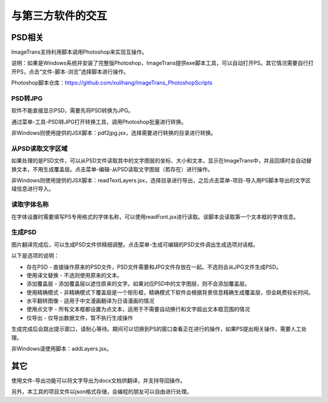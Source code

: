 
与第三方软件的交互
==================================================

PSD相关
------------------

ImageTrans支持利用脚本调用Photoshop来实现互操作。

说明：如果是Windows系统并安装了完整版Photoshop，ImageTrans提供exe脚本工具，可以自动打开PS。其它情况需要自行打开PS，点击“文件-脚本-浏览”选择脚本进行操作。

Photoshop脚本仓库：`<https://github.com/xulihang/ImageTrans_PhotoshopScripts>`_

PSD转JPG
+++++++++++++

软件不能直接显示PSD，需要先将PSD转换为JPG。

通过菜单-工具-PSD转JPG打开转换工具，调用Photoshop批量进行转换。

非Windows则使用提供的JSX脚本：pdf2jpg.jsx，选择需要进行转换的目录进行转换。

从PSD读取文字区域
++++++++++++++++++++++++++

如果处理的是PSD文件，可以从PSD文件读取其中的文字图层的坐标、大小和文本，显示在ImageTrans中，并且回填时会自动替换文本，不用生成覆盖层。点击菜单-编辑-从PSD读取文字图层（若存在）进行操作。

非Windows则使用提供的JSX脚本：readTextLayers.jsx，选择目录进行导出，之后点击菜单-项目-导入用PS脚本导出的文字区域信息进行导入。

读取字体名称
+++++++++++++++

在字体设置时需要填写PS专用格式的字体名称，可以使用readFont.jsx进行读取。该脚本会读取第一个文本框的字体信息。

生成PSD
+++++++++++++++

图片翻译完成后，可以生成PSD文件供精细调整。点击菜单-生成可编辑的PSD文件调出生成选项对话框。

以下是选项的说明：

* 存在PSD - 直接操作原来的PSD文件，PSD文件需要和JPG文件存放在一起。不选则会从JPG文件生成PSD。
* 使用译文替换 - 不选则使用原来的文本。
* 添加覆盖层 - 添加覆盖层以遮住原来的文字。如果对应PSD中的文字图层，则不会添加覆盖层。
* 使用精确模式 - 非精确模式下覆盖层是一个矩形框，精确模式下软件会根据背景信息精确生成覆盖层，但会耗费较长时间。
* 水平翻转图像 - 适用于中文漫画翻译为日语漫画的情况
* 使用点文字 - 所有文本框都设置为点文本，适用于不需要自动换行和文字超出文本框范围的情况
* 仅导出 - 仅导出数据文件，暂不执行生成操作

.. image:: /images/generating_options.jpg

生成完成后会跳出提示窗口，请耐心等待。期间可以切换到PS的窗口查看正在进行的操作，如果PS提出相关操作，需要人工处理。

非Windows请使用脚本：addLayers.jsx。

其它
------------------

使用文件-导出功能可以将文字导出为docx文档供翻译，并支持导回操作。

另外，本工具的项目文件以json格式存储，会编程的朋友可以自由进行处理。